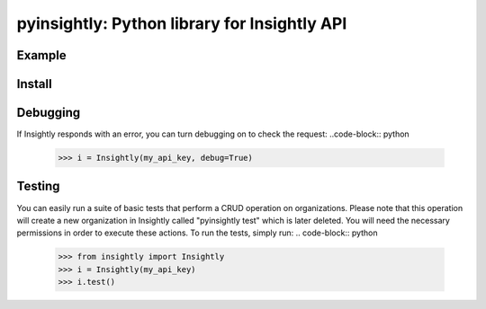 pyinsightly: Python library for Insightly API
=============================================

Example
-------
.. code-block:: python
    >>> import datetime
    >>> from insightly import Insightly
    >>> i = Insightly(my_api_key)

    >>> # Get a list of organizations and order by date created descending
    >>> yesterday = datetime.datetime.now() - datetime.timedelta(hours=24)
    >>> res = i.list('organisations', DATE_CREATED_UTC__gt=yesterday,
    >>>              order_by=('-DATE_CREATED_UTC',))

    >>> # Create a new org
    >>> res = self.add('organisations', {'ORGANISATION_NAME': 'Test'})
    >>> org_id = res['ORGANISATION_ID']

    >>> # Update it
    >>> res = self.update('organisations', {'ORGANISATION_NAME': 'Still Test'})

    >>> # Retrieve it
    >>> res = self.get('organisations', org_id)

    >>> # Delete it
    >>> self.delete('organisations', org_id)

Install
-------
.. code-block:: bash
    $ pip install git+https://github.com/jfialkoff/pyinsightly.git

Debugging
---------
If Insightly responds with an error, you can turn debugging on to check
the request:
..code-block:: python
    >>> i = Insightly(my_api_key, debug=True)

Testing
-------
You can easily run a suite of basic tests that perform a CRUD operation
on organizations. Please note that this operation will create a new
organization in Insightly called "pyinsightly test" which is later
deleted. You will need the necessary permissions in order to execute
these actions. To run the tests, simply run:
.. code-block:: python
    >>> from insightly import Insightly
    >>> i = Insightly(my_api_key)
    >>> i.test()
